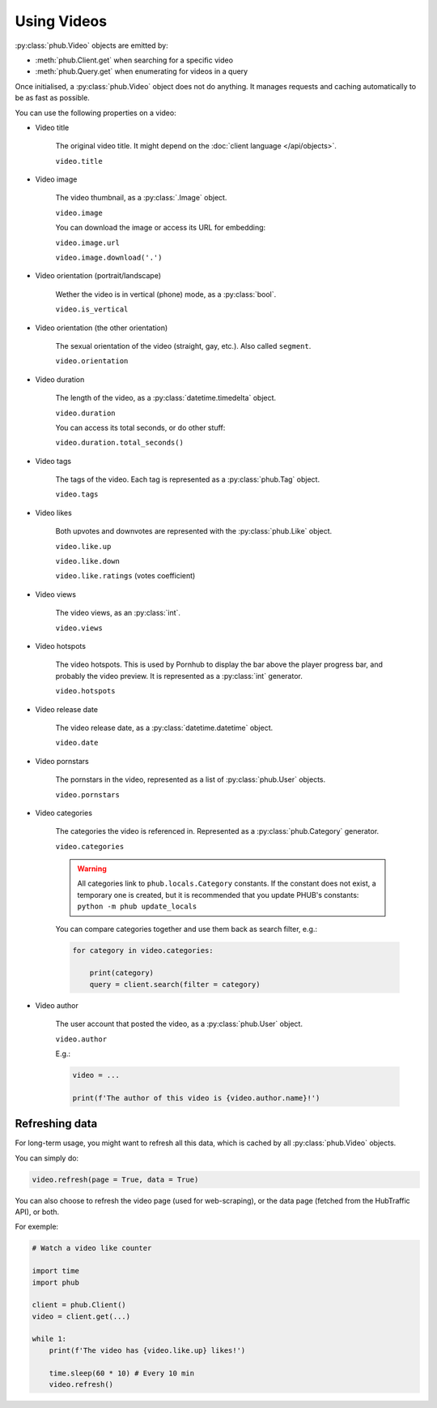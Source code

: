 Using Videos
============

:py:class:`phub.Video` objects are emitted by:

- :meth:`phub.Client.get` when searching for a specific video
- :meth:`phub.Query.get` when enumerating for videos in a query

Once initialised, a :py:class:`phub.Video` object does not do anything.
It manages requests and caching automatically to be as fast as possible.

You can use the following properties on a video:

.. default-literal-role:: python

* Video title

    The original video title. It might
    depend on the :doc:`client language </api/objects>`.
    
    :literal:`video.title`

* Video image

    The video thumbnail, as a :py:class:`.Image` object.
    
    :literal:`video.image`

    You can download the image or access its URL for embedding:
    
    :literal:`video.image.url`

    :literal:`video.image.download('.')`

* Video orientation (portrait/landscape)

    Wether the video is in vertical (phone) mode, as a
    :py:class:`bool`.
    
    :literal:`video.is_vertical`

* Video orientation (the other orientation)

    The sexual orientation of the video (straight, gay, etc.).
    Also called ``segment``.
    
    :literal:`video.orientation`

* Video duration

    The length of the video, as a :py:class:`datetime.timedelta`
    object.
    
    :literal:`video.duration`

    You can access its total seconds, or do other stuff:
    
    :literal:`video.duration.total_seconds()`

* Video tags

    The tags of the video. Each tag is represented as a
    :py:class:`phub.Tag` object.
    
    :literal:`video.tags`

* Video likes

    Both upvotes and downvotes are represented with the
    :py:class:`phub.Like` object.

    :literal:`video.like.up`
    
    :literal:`video.like.down`
    
    :literal:`video.like.ratings` (votes coefficient)

* Video views

    The video views, as an :py:class:`int`.

    :literal:`video.views`

* Video hotspots

    The video hotspots. This is used by Pornhub to display
    the bar above the player progress bar, and probably the
    video preview. It is represented as a :py:class:`int`
    generator.

    :literal:`video.hotspots`

* Video release date

    The video release date, as a :py:class:`datetime.datetime`
    object.

    :literal:`video.date`

* Video pornstars

    The pornstars in the video, represented as a list of
    :py:class:`phub.User` objects.

    :literal:`video.pornstars`

* Video categories

    The categories the video is referenced in. Represented as a
    :py:class:`phub.Category` generator.

    :literal:`video.categories`

    .. default-literal-role::

    .. warning::
        All categories link to ``phub.locals.Category`` constants.
        If the constant does not exist, a temporary one is created,
        but it is recommended that you update PHUB's constants:
        :literal:`python -m phub update_locals`
    
    .. default-literal-role:: python
    
    You can compare categories together and use them back as
    search filter, e.g.:

    .. code-block:: python

        for category in video.categories:

            print(category)
            query = client.search(filter = category)

* Video author

    The user account that posted the video, as a :py:class:`phub.User`
    object.

    :literal:`video.author`

    E.g.:

    .. code-block:: python

        video = ...

        print(f'The author of this video is {video.author.name}!')

Refreshing data
---------------

For long-term usage, you might want to refresh all
this data, which is cached by all :py:class:`phub.Video`
objects.

You can simply do:

.. code-block:: python

    video.refresh(page = True, data = True)

You can also choose to refresh the video page
(used for web-scraping), or the data page
(fetched from the HubTraffic API), or both.

For exemple:

.. code-block:: python

    # Watch a video like counter

    import time
    import phub

    client = phub.Client()
    video = client.get(...)

    while 1:
        print(f'The video has {video.like.up} likes!')

        time.sleep(60 * 10) # Every 10 min
        video.refresh()
